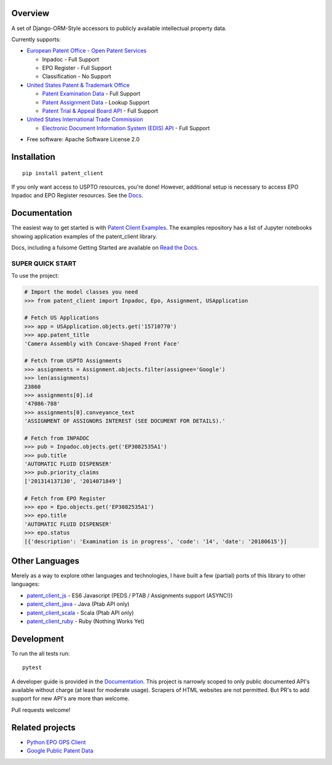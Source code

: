 .. image:: https://travis-ci.org/parkerhancock/patent_client.svg?branch=master
    :target: https://travis-ci.org/parkerhancock/patent_client

.. image:: https://codecov.io/gh/parkerhancock/patent_client/branch/master/graph/badge.svg
  :target: https://codecov.io/gh/parkerhancock/patent_client

.. image:: https://img.shields.io/pypi/v/patent_client.svg
    :alt: PyPI Package latest release
    :target: https://pypi.python.org/pypi/patent_client

.. image:: https://img.shields.io/pypi/wheel/patent_client.svg
    :alt: PyPI Wheel
    :target: https://pypi.python.org/pypi/patent_client

.. image:: https://img.shields.io/pypi/pyversions/patent_client.svg
    :alt: Supported versions
    :target: https://pypi.python.org/pypi/patent_client

Overview
========

A set of Django-ORM-Style accessors to publicly available intellectual property data.

Currently supports:

* `European Patent Office - Open Patent Services <OPS>`_

  * Inpadoc - Full Support
  * EPO Register - Full Support
  * Classification - No Support

* `United States Patent & Trademark Office <USPTO>`_

  * `Patent Examination Data <PEDS>`_ - Full Support
  * `Patent Assignment Data <Assignment>`_ - Lookup Support
  * `Patent Trial & Appeal Board API <PTAB>`_ - Full Support

* `United States International Trade Commission <ITC>`_

  * `Electronic Document Information System (EDIS) API <EDIS>`_ - Full Support

.. _OPS: http://ops.epo.org
.. _USPTO: http://developer.uspto.gov
.. _PEDS: https://developer.uspto.gov/api-catalog/ped
.. _Assignment: https://developer.uspto.gov/api-catalog/patent-assignment-search-beta
.. _PTAB: https://developer.uspto.gov/api-catalog/ptab-api
.. _ITC: https://www.usitc.gov/
.. _EDIS: https://edis.usitc.gov/external/

* Free software: Apache Software License 2.0

Installation
============

::

    pip install patent_client

If you only want access to USPTO resources, you're done!
However, additional setup is necessary to access EPO Inpadoc and EPO Register resources. See the `Docs <http://patent-client.readthedocs.io>`_.

Documentation
=============

The easiest way to get started is with `Patent Client Examples <https://github.com/parkerhancock/patent_client_examples>`_. The examples repository has
a list of Jupyter notebooks showing application examples of the patent_client library.

Docs, including a fulsome Getting Started are available on `Read the Docs <http://patent-client.readthedocs.io>`_.

SUPER QUICK START
-----------------

To use the project:

.. code-block:: python
    
    # Import the model classes you need
    >>> from patent_client import Inpadoc, Epo, Assignment, USApplication
    
    # Fetch US Applications
    >>> app = USApplication.objects.get('15710770')
    >>> app.patent_title
    'Camera Assembly with Concave-Shaped Front Face'
    
    # Fetch from USPTO Assignments
    >>> assignments = Assignment.objects.filter(assignee='Google')
    >>> len(assignments)
    23860
    >>> assignments[0].id
    '47086-788'
    >>> assignments[0].conveyance_text
    'ASSIGNMENT OF ASSIGNORS INTEREST (SEE DOCUMENT FOR DETAILS).'
    
    # Fetch from INPADOC
    >>> pub = Inpadoc.objects.get('EP3082535A1')
    >>> pub.title
    'AUTOMATIC FLUID DISPENSER'
    >>> pub.priority_claims
    ['201314137130', '2014071849']
    
    # Fetch from EPO Register
    >>> epo = Epo.objects.get('EP3082535A1')
    >>> epo.title
    'AUTOMATIC FLUID DISPENSER'
    >>> epo.status
    [{'description': 'Examination is in progress', 'code': '14', 'date': '20180615'}]

Other Languages
===============

Merely as a way to explore other languages and technologies, I have built a few (partial) ports of this
library to other languages:

* `patent_client_js <https://github.com/parkerhancock/patent_client_js>`_ - ES6 Javascript (PEDS / PTAB / Assignments support (ASYNC!))
* `patent_client_java <https://github.com/parkerhancock/patent_client_java>`_ - Java (Ptab API only)
* `patent_client_scala <https://github.com/parkerhancock/patent_client_scala>`_ - Scala (Ptab API only)
* `patent_client_ruby <https://github.com/parkerhancock/patent_client_ruby>`_ - Ruby (Nothing Works Yet)

Development
===========

To run the all tests run::

    pytest

A developer guide is provided in the `Documentation <http://patent-client.readthedocs.io>`_.
This project is narrowly scoped to only public documented API's available without charge
(at least for moderate usage). Scrapers of HTML websites are not permitted. But PR's to
add support for new API's are more than welcome.

Pull requests welcome!

Related projects
================

* `Python EPO OPS Client <https://github.com/55minutes/python-epo-ops-client>`_
* `Google Public Patent Data <https://github.com/google/patents-public-data>`_
